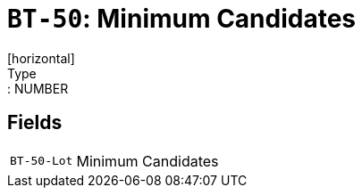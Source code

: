 = `BT-50`: Minimum Candidates
[horizontal]
Type:: NUMBER
== Fields
[horizontal]
  `BT-50-Lot`:: Minimum Candidates
